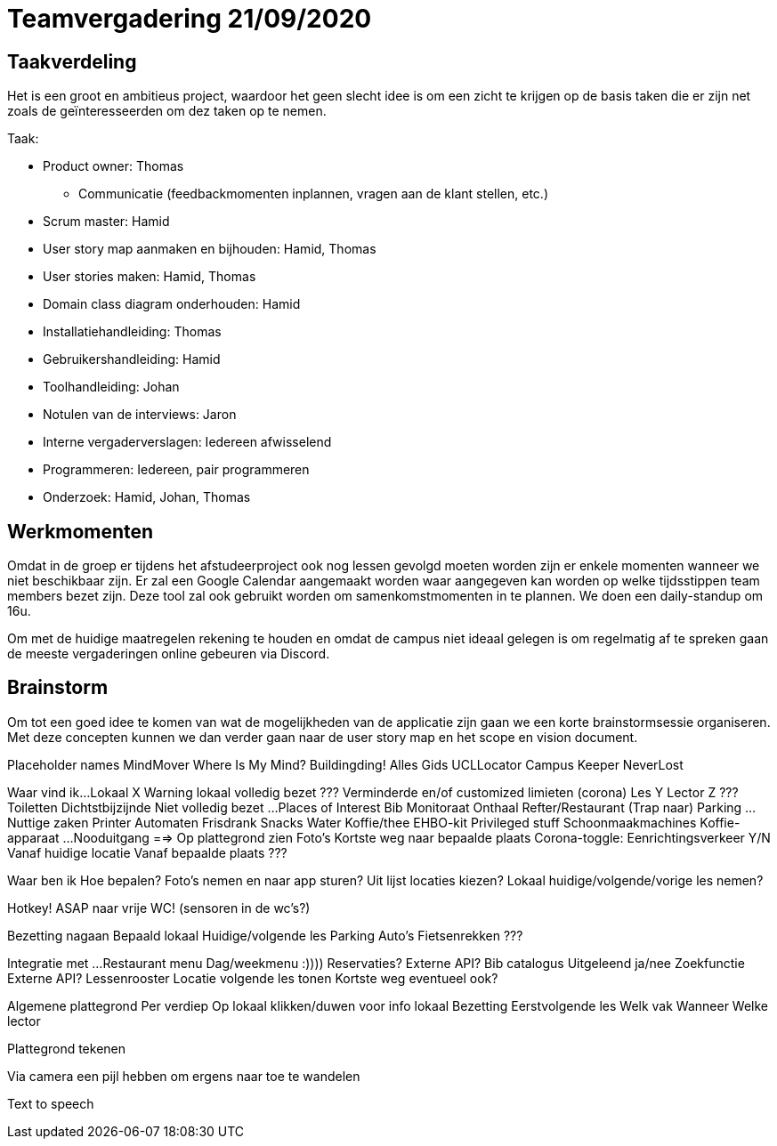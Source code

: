 = Teamvergadering 21/09/2020

== Taakverdeling
Het is een groot en ambitieus project, waardoor het geen slecht idee is om een zicht te krijgen op de basis taken die er zijn net zoals de geïnteresseerden om dez taken op te nemen.

.Taak:
* Product owner: Thomas
	- Communicatie (feedbackmomenten inplannen, vragen aan de klant stellen, etc.)
* Scrum master: Hamid
* User story map aanmaken en bijhouden: Hamid, Thomas
* User stories maken: Hamid, Thomas
* Domain class diagram onderhouden: Hamid
* Installatiehandleiding: Thomas
* Gebruikershandleiding: Hamid
* Toolhandleiding: Johan
* Notulen van de interviews: Jaron
* Interne vergaderverslagen: Iedereen afwisselend
* Programmeren: Iedereen, pair programmeren
* Onderzoek: Hamid, Johan, Thomas

== Werkmomenten
Omdat in de groep er tijdens het afstudeerproject ook nog lessen gevolgd moeten worden zijn er enkele momenten wanneer we niet beschikbaar zijn. Er zal een Google Calendar aangemaakt worden waar aangegeven kan worden op welke tijdsstippen team members bezet zijn. Deze tool zal ook gebruikt worden om samenkomstmomenten in te plannen. We doen een daily-standup om 16u.

Om met de huidige maatregelen rekening te houden en omdat de campus niet ideaal gelegen is om regelmatig af te spreken gaan de meeste vergaderingen online gebeuren via Discord. 

== Brainstorm
Om tot een goed idee te komen van wat de mogelijkheden van de applicatie zijn gaan we een korte brainstormsessie organiseren. Met deze concepten kunnen we dan verder gaan naar de user story map en het scope en vision document.

Placeholder names
	MindMover
	Where Is My Mind?
	Buildingding!
	Alles Gids
	UCLLocator
	Campus Keeper
	NeverLost
	
Waar vind ik...
	Lokaal X
		Warning lokaal volledig bezet ???
			Verminderde en/of customized limieten (corona)
	Les Y
	Lector Z ???
	Toiletten
		Dichtstbijzijnde
		Niet volledig bezet
		...
	Places of Interest
		Bib
		Monitoraat
		Onthaal
		Refter/Restaurant
		(Trap naar) Parking
		...
	Nuttige zaken
		Printer
		Automaten
			Frisdrank
			Snacks
			Water
			Koffie/thee
		EHBO-kit
	Privileged stuff
		Schoonmaakmachines
		Koffie-apparaat
		...
	Nooduitgang
==> Op plattegrond zien
	Foto's
	Kortste weg naar bepaalde plaats
		Corona-toggle: Eenrichtingsverkeer Y/N
		Vanaf huidige locatie
		Vanaf bepaalde plaats ???
		
Waar ben ik
	Hoe bepalen?
		Foto's nemen en naar app sturen?
		Uit lijst locaties kiezen?
		Lokaal huidige/volgende/vorige les nemen?

Hotkey! ASAP naar vrije WC! (sensoren in de wc’s?)

Bezetting nagaan
	Bepaald lokaal
	Huidige/volgende les
	Parking
		Auto's
		Fietsenrekken ???

Integratie met ...
	Restaurant menu
		Dag/weekmenu :))))
		Reservaties?
		Externe API?
	Bib catalogus
		Uitgeleend ja/nee
		Zoekfunctie
		Externe API?
	Lessenrooster
		Locatie volgende les tonen
		Kortste weg eventueel ook?
		
Algemene plattegrond
	Per verdiep
	Op lokaal klikken/duwen voor info lokaal
		Bezetting
		Eerstvolgende les
			Welk vak
			Wanneer
			Welke lector

Plattegrond tekenen

Via camera een pijl hebben om ergens naar toe te wandelen

Text to speech